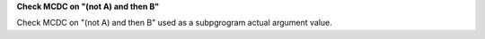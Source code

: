 **Check MCDC on "(not A) and then B"**

Check MCDC on "(not A) and then B"
used as a subpgrogram actual argument value.
